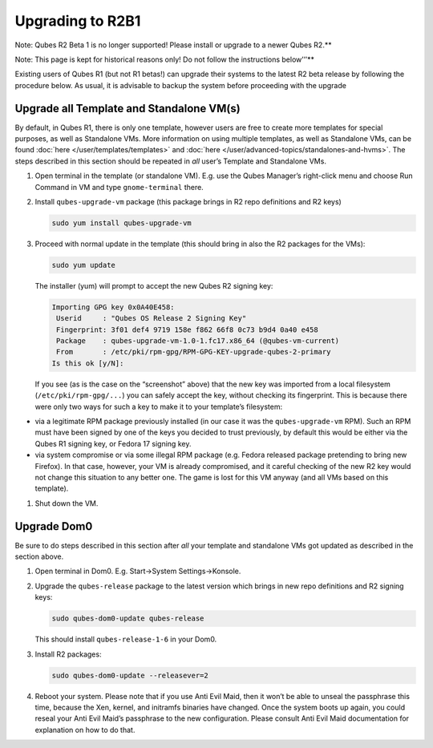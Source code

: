 =================
Upgrading to R2B1
=================


Note: Qubes R2 Beta 1 is no longer supported! Please install or upgrade to a newer Qubes R2.**

Note: This page is kept for historical reasons only! Do not follow the instructions below’’’**

Existing users of Qubes R1 (but not R1 betas!) can upgrade their systems
to the latest R2 beta release by following the procedure below. As
usual, it is advisable to backup the system before proceeding with the
upgrade

Upgrade all Template and Standalone VM(s)
-----------------------------------------


By default, in Qubes R1, there is only one template, however users are
free to create more templates for special purposes, as well as
Standalone VMs. More information on using multiple templates, as well as
Standalone VMs, can be found :doc:`here </user/templates/templates>` and
:doc:`here </user/advanced-topics/standalones-and-hvms>`. The steps described in this section
should be repeated in *all* user’s Template and Standalone VMs.

1. Open terminal in the template (or standalone VM). E.g. use the Qubes
   Manager’s right-click menu and choose Run Command in VM and type
   ``gnome-terminal`` there.

2. Install ``qubes-upgrade-vm`` package (this package brings in R2 repo
   definitions and R2 keys)

   .. code:: bash

         sudo yum install qubes-upgrade-vm



3. Proceed with normal update in the template (this should bring in also
   the R2 packages for the VMs):

   .. code:: bash

         sudo yum update


   The installer (yum) will prompt to accept the new Qubes R2 signing
   key:

   .. code:: bash

         Importing GPG key 0x0A40E458:
          Userid     : "Qubes OS Release 2 Signing Key"
          Fingerprint: 3f01 def4 9719 158e f862 66f8 0c73 b9d4 0a40 e458
          Package    : qubes-upgrade-vm-1.0-1.fc17.x86_64 (@qubes-vm-current)
          From       : /etc/pki/rpm-gpg/RPM-GPG-KEY-upgrade-qubes-2-primary
         Is this ok [y/N]:


   If you see (as is the case on the “screenshot” above) that the new
   key was imported from a local filesystem (``/etc/pki/rpm-gpg/...``)
   you can safely accept the key, without checking its fingerprint. This
   is because there were only two ways for such a key to make it to your
   template’s filesystem:



- via a legitimate RPM package previously installed (in our case it was
  the ``qubes-upgrade-vm`` RPM). Such an RPM must have been signed by
  one of the keys you decided to trust previously, by default this
  would be either via the Qubes R1 signing key, or Fedora 17 signing
  key.

- via system compromise or via some illegal RPM package (e.g. Fedora
  released package pretending to bring new Firefox). In that case,
  however, your VM is already compromised, and it careful checking of
  the new R2 key would not change this situation to any better one. The
  game is lost for this VM anyway (and all VMs based on this template).



1. Shut down the VM.



Upgrade Dom0
------------


Be sure to do steps described in this section after *all* your template
and standalone VMs got updated as described in the section above.

1. Open terminal in Dom0. E.g. Start->System Settings->Konsole.

2. Upgrade the ``qubes-release`` package to the latest version which
   brings in new repo definitions and R2 signing keys:

   .. code:: bash

         sudo qubes-dom0-update qubes-release


   This should install ``qubes-release-1-6`` in your Dom0.

3. Install R2 packages:

   .. code:: bash

         sudo qubes-dom0-update --releasever=2



4. Reboot your system. Please note that if you use Anti Evil Maid, then
   it won’t be able to unseal the passphrase this time, because the Xen,
   kernel, and initramfs binaries have changed. Once the system boots up
   again, you could reseal your Anti Evil Maid’s passphrase to the new
   configuration. Please consult Anti Evil Maid documentation for
   explanation on how to do that.


